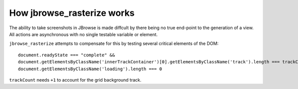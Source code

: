 How jbrowse_rasterize works
===========================

The ability to take screenshots in JBrowse is made diffcult by there being no true end-point to the
generation of a view.  All actions are asynchronous with no single testable variable or element.

``jbrowse_rasterize`` attempts to compensate for this by testing several critical elements of the DOM::

  document.readyState === "complete" &&
  document.getElementsByClassName('innerTrackContainer')[0].getElementsByClassName('track').length === trackCount+1 &&
  document.getElementsByClassName('loading').length === 0

``trackCount`` needs ``+1`` to account for the grid background track.
